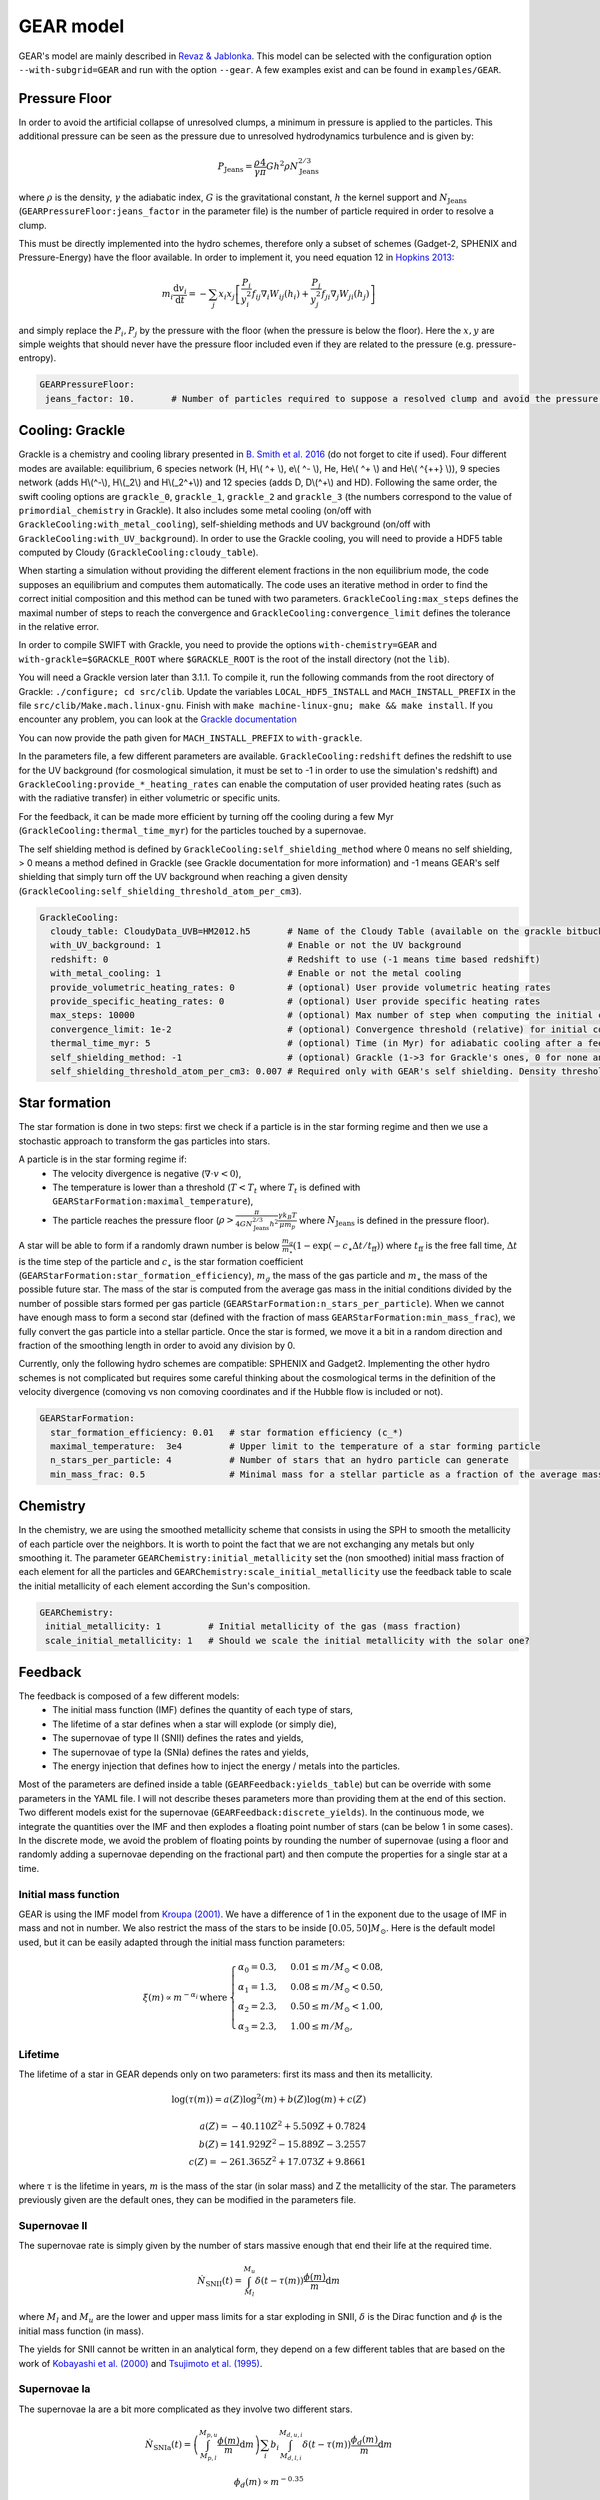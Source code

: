 .. GEAR sub-grid model
   Loic Hausammann, 17th April 2020


GEAR model
===========

GEAR's model are mainly described in `Revaz \& Jablonka <https://ui.adsabs.harvard.edu/abs/2018A%26A...616A..96R/abstract>`_.
This model can be selected with the configuration option ``--with-subgrid=GEAR`` and run with the option ``--gear``. A few examples exist and can be found in ``examples/GEAR``. 

Pressure Floor
~~~~~~~~~~~~~~

In order to avoid the artificial collapse of unresolved clumps, a minimum in pressure is applied to the particles.
This additional pressure can be seen as the pressure due to unresolved hydrodynamics turbulence and is given by:

.. math::
    P_\textrm{Jeans} = \frac{\rho}{\gamma} \frac{4}{\pi} G h^2 \rho N_\textrm{Jeans}^{2/3}

where :math:`\rho` is the density, :math:`\gamma` the adiabatic index, :math:`G` is the gravitational constant,
:math:`h` the kernel support and :math:`N_\textrm{Jeans}` (``GEARPressureFloor:jeans_factor`` in the parameter file) is the number of particle required in order to resolve a clump.


This must be directly implemented into the hydro schemes, therefore only a subset of schemes (Gadget-2, SPHENIX and Pressure-Energy) have the floor available.
In order to implement it, you need equation 12 in `Hopkins 2013 <https://arxiv.org/abs/1206.5006>`_:

.. math::
   m_i \frac{\mathrm{d}v_i}{\mathrm{d}t} = - \sum_j x_i x_j \left[ \frac{P_i}{y_i^2} f_{ij} \nabla_i W_{ij}(h_i) + \frac{P_j}{y_j^2} f_{ji} \nabla_j W_{ji}(h_j) \right]

and simply replace the :math:`P_i, P_j` by the pressure with the floor (when the pressure is below the floor).
Here the :math:`x, y` are simple weights that should never have the pressure floor included even if they are related to the pressure (e.g. pressure-entropy).

.. code:: YAML

   GEARPressureFloor:
    jeans_factor: 10.       # Number of particles required to suppose a resolved clump and avoid the pressure floor.



Cooling: Grackle
~~~~~~~~~~~~~~~~
   
Grackle is a chemistry and cooling library presented in `B. Smith et al. 2016 <https://arxiv.org/abs/1610.09591>`_ 
(do not forget to cite if used).  Four different modes are available:
equilibrium, 6 species network (H, H\\( ^+ \\), e\\( ^- \\), He, He\\( ^+ \\)
and He\\( ^{++} \\)), 9 species network (adds H\\(^-\\), H\\(_2\\) and
H\\(_2^+\\)) and 12 species (adds D, D\\(^+\\) and HD).  Following the same
order, the swift cooling options are ``grackle_0``, ``grackle_1``, ``grackle_2``
and ``grackle_3`` (the numbers correspond to the value of
``primordial_chemistry`` in Grackle).  It also includes some metal cooling (on/off with ``GrackleCooling:with_metal_cooling``), self-shielding
methods and UV background (on/off with ``GrackleCooling:with_UV_background``).  In order to use the Grackle cooling, you will need
to provide a HDF5 table computed by Cloudy (``GrackleCooling:cloudy_table``).

When starting a simulation without providing the different element fractions in the non equilibrium mode, the code supposes an equilibrium and computes them automatically.
The code uses an iterative method in order to find the correct initial composition and this method can be tuned with two parameters. ``GrackleCooling:max_steps`` defines the maximal number of steps to reach the convergence and ``GrackleCooling:convergence_limit`` defines the tolerance in the relative error.

In order to compile SWIFT with Grackle, you need to provide the options ``with-chemistry=GEAR`` and ``with-grackle=$GRACKLE_ROOT``
where ``$GRACKLE_ROOT`` is the root of the install directory (not the ``lib``).

You will need a Grackle version later than 3.1.1. To compile it, run
the following commands from the root directory of Grackle:
``./configure; cd src/clib``.
Update the variables ``LOCAL_HDF5_INSTALL`` and ``MACH_INSTALL_PREFIX`` in
the file ``src/clib/Make.mach.linux-gnu``.
Finish with ``make machine-linux-gnu; make && make install``.
If you encounter any problem, you can look at the `Grackle documentation <https://grackle.readthedocs.io/en/latest/>`_

You can now provide the path given for ``MACH_INSTALL_PREFIX`` to ``with-grackle``.

In the parameters file, a few different parameters are available.
``GrackleCooling:redshift`` defines the redshift to use for the UV background (for cosmological simulation, it must be set to -1 in order to use the simulation's redshift) and ``GrackleCooling:provide_*_heating_rates`` can enable the computation of user provided heating rates (such as with the radiative transfer) in either volumetric or specific units.

For the feedback, it can be made more efficient by turning off the cooling during a few Myr (``GrackleCooling:thermal_time_myr``) for the particles touched by a supernovae.

The self shielding method is defined by ``GrackleCooling:self_shielding_method`` where 0 means no self shielding, > 0 means a method defined in Grackle (see Grackle documentation for more information) and -1 means GEAR's self shielding that simply turn off the UV background when reaching a given density (``GrackleCooling:self_shielding_threshold_atom_per_cm3``).

.. code:: YAML

  GrackleCooling:
    cloudy_table: CloudyData_UVB=HM2012.h5       # Name of the Cloudy Table (available on the grackle bitbucket repository)
    with_UV_background: 1                        # Enable or not the UV background
    redshift: 0                                  # Redshift to use (-1 means time based redshift)
    with_metal_cooling: 1                        # Enable or not the metal cooling
    provide_volumetric_heating_rates: 0          # (optional) User provide volumetric heating rates
    provide_specific_heating_rates: 0            # (optional) User provide specific heating rates
    max_steps: 10000                             # (optional) Max number of step when computing the initial composition
    convergence_limit: 1e-2                      # (optional) Convergence threshold (relative) for initial composition
    thermal_time_myr: 5                          # (optional) Time (in Myr) for adiabatic cooling after a feedback event.
    self_shielding_method: -1                    # (optional) Grackle (1->3 for Grackle's ones, 0 for none and -1 for GEAR)
    self_shielding_threshold_atom_per_cm3: 0.007 # Required only with GEAR's self shielding. Density threshold of the self shielding



Star formation
~~~~~~~~~~~~~~

The star formation is done in two steps: first we check if a particle is in the star forming regime and then we use a stochastic approach to transform the gas particles into stars.

A particle is in the star forming regime if:
 - The velocity divergence is negative (:math:`\nabla\cdot v < 0`),
 - The temperature is lower than a threshold (:math:`T < T_t` where :math:`T_t` is defined with ``GEARStarFormation:maximal_temperature``),
 - The particle reaches the pressure floor (:math:`\rho > \frac{\pi}{4 G N_\textrm{Jeans}^{2/3} h^2}\frac{\gamma k_B T}{\mu m_p}` where :math:`N_\textrm{Jeans}` is defined in the pressure floor).

A star will be able to form if a randomly drawn number is below :math:`\frac{m_g}{m_\star}\left(1 - \exp\left(-c_\star \Delta t / t_\textrm{ff}\right)\right)` where :math:`t_\textrm{ff}` is the free fall time, :math:`\Delta t` is the time step of the particle and :math:`c_\star` is the star formation coefficient (``GEARStarFormation:star_formation_efficiency``), :math:`m_g` the mass of the gas particle and :math:`m_\star` the mass of the possible future star. The mass of the star is computed from the average gas mass in the initial conditions divided by the number of possible stars formed per gas particle (``GEARStarFormation:n_stars_per_particle``). When we cannot have enough mass to form a second star (defined with the fraction of mass ``GEARStarFormation:min_mass_frac``), we fully convert the gas particle into a stellar particle. Once the star is formed, we move it a bit in a random direction and fraction of the smoothing length in order to avoid any division by 0.

Currently, only the following hydro schemes are compatible: SPHENIX and Gadget2.
Implementing the other hydro schemes is not complicated but requires some careful thinking about the cosmological terms in the definition of the velocity divergence (comoving vs non comoving coordinates and if the Hubble flow is included or not).

.. code:: YAML

  GEARStarFormation:
    star_formation_efficiency: 0.01   # star formation efficiency (c_*)
    maximal_temperature:  3e4         # Upper limit to the temperature of a star forming particle
    n_stars_per_particle: 4           # Number of stars that an hydro particle can generate
    min_mass_frac: 0.5                # Minimal mass for a stellar particle as a fraction of the average mass for the stellar particles.


Chemistry
~~~~~~~~~

In the chemistry, we are using the smoothed metallicity scheme that consists in using the SPH to smooth the metallicity of each particle over the neighbors. It is worth to point the fact that we are not exchanging any metals but only smoothing it. The parameter ``GEARChemistry:initial_metallicity`` set the (non smoothed) initial mass fraction of each element for all the particles and ``GEARChemistry:scale_initial_metallicity`` use the feedback table to scale the initial metallicity of each element according the Sun's composition.

.. code:: YAML

   GEARChemistry:
    initial_metallicity: 1         # Initial metallicity of the gas (mass fraction)
    scale_initial_metallicity: 1   # Should we scale the initial metallicity with the solar one?

Feedback
~~~~~~~~

The feedback is composed of a few different models:
  - The initial mass function (IMF) defines the quantity of each type of stars,
  - The lifetime of a star defines when a star will explode (or simply die),
  - The supernovae of type II (SNII) defines the rates and yields,
  - The supernovae of type Ia (SNIa) defines the rates and yields,
  - The energy injection that defines how to inject the energy / metals into the particles.

Most of the parameters are defined inside a table (``GEARFeedback:yields_table``) but can be override with some parameters in the YAML file.
I will not describe theses parameters more than providing them at the end of this section.
Two different models exist for the supernovae (``GEARFeedback:discrete_yields``).
In the continuous mode, we integrate the quantities over the IMF and then explodes a floating point number of stars (can be below 1 in some cases).
In the discrete mode, we avoid the problem of floating points by rounding the number of supernovae (using a floor and randomly adding a supernovae depending on the fractional part) and then compute the properties for a single star at a time.

Initial mass function
^^^^^^^^^^^^^^^^^^^^^

GEAR is using the IMF model from `Kroupa (2001) <https://ui.adsabs.harvard.edu/abs/2001MNRAS.322..231K/abstract>`_.
We have a difference of 1 in the exponent due to the usage of IMF in mass and not in number.
We also restrict the mass of the stars to be inside :math:`[0.05, 50] M_\odot`.
Here is the default model used, but it can be easily adapted through the initial mass function parameters:

.. math::
  \xi(m) \propto m^{-\alpha_i}\, \textrm{where}\,
  \begin{cases}
   \alpha_0 = 0.3,\, & 0.01 \leq m / M_\odot < 0.08, \\
   \alpha_1 = 1.3,\, & 0.08 \leq m / M_\odot < 0.50, \\
   \alpha_2 = 2.3,\, & 0.50 \leq m / M_\odot < 1.00, \\
   \alpha_3 = 2.3,\, & 1.00 \leq m / M_\odot,
  \end{cases}


Lifetime
^^^^^^^^

The lifetime of a star in GEAR depends only on two parameters: first its mass and then its metallicity.

.. math::
   \log(\tau(m)) = a(Z) \log^2(m) + b(Z) \log(m) + c(Z) \\ \\
   a(Z) = -40.110 Z^2 + 5.509 Z + 0.7824 \\
   b(Z) = 141.929 Z^2 - 15.889 Z - 3.2557 \\
   c(Z) = -261.365 Z^2 + 17.073 Z + 9.8661

where :math:`\tau` is the lifetime in years, :math:`m` is the mass of the star (in solar mass) and Z the metallicity of the star.
The parameters previously given are the default ones, they can be modified in the parameters file.

Supernovae II
^^^^^^^^^^^^^

The supernovae rate is simply given by the number of stars massive enough that end their life at the required time.

.. math::
   \dot{N}_\textrm{SNII}(t) = \int_{M_l}^{M_u} \delta(t - \tau(m)) \frac{\phi(m)}{m} \mathrm{d}m

where :math:`M_l` and :math:`M_u` are the lower and upper mass limits for a star exploding in SNII, :math:`\delta` is the Dirac function and :math:`\phi` is the initial mass function (in mass).

The yields for SNII cannot be written in an analytical form, they depend on a few different tables that are based on the work of `Kobayashi et al. (2000) <https://ui.adsabs.harvard.edu/abs/2000ApJ...539...26K/abstract>`_ and `Tsujimoto et al. (1995) <https://ui.adsabs.harvard.edu/abs/1995MNRAS.277..945T/abstract>`_.

Supernovae Ia
^^^^^^^^^^^^^

The supernovae Ia are a bit more complicated as they involve two different stars.

.. math::
  \dot{N}_\textrm{SNIa}(t) = \left( \int_{M_{p,l}}^{M_{p,u}} \frac{\phi(m)}{m} \mathrm{d}m \right) \sum_i b_i \int_{M_{d,l,i}}^{M_{d,u,i}}
  \delta(t-\tau(m)) \frac{\phi_d(m)}{m}\mathrm{d}m

.. math::
   \phi_d(m) \propto m^{-0.35}

where :math:`M_{p,l}` and :math:`M_{p,u}` are the mass limits for a progenitor of a white dwarf, :math:`b_i` is the probability to have a companion and
:math:`M_{d,l,i}` and :math:`M_{d,u,i}` are the mass limits for each type of companion.
The first parenthesis represents the number of white dwarfs and the second one the probability to form a binary.

+------------------+--------------------+-------------------+------------------+
| Companion        |  :math:`M_{d,l,i}` | :math:`M_{d,u,i}` | :math:`b_i`      |
+==================+====================+===================+==================+
| Red giant        |   0.9              |    1.5            |    0.02          |
+------------------+--------------------+-------------------+------------------+
| Main sequence    |   1.8              |    2.5            |    0.05          |
+------------------+--------------------+-------------------+------------------+

The yields are based on the same papers than the SNII.

Energy injection
^^^^^^^^^^^^^^^^

All the supernovae (type II and Ia) inject the same amount of energy into the surrounding gas (``GEARFeedback:supernovae_energy_erg``) and distribute it according to the hydro kernel.
The same is done with the metals and the mass.


Generating a new table
^^^^^^^^^^^^^^^^^^^^^^

The feedback table is an HDF5 file with the following structure:

.. graphviz:: feedback_table.dot

where the solid (dashed) squares represent a group (a dataset) with the name of the object underlined and the attributes written below. Everything is in solar mass or without units (e.g. mass fraction or unitless constant).
In ``Data``, the attribute ``elts`` is an array of string with the element names (the last should be ``Metals``, it corresponds to the sum of all the elements), ``MeanWDMass`` is the mass of the white dwarfs
and ``SolarMassAbundances`` is an array of float containing the mass fraction of the different element in the sun.
In ``IMF``, ``n + 1`` is the number of part in the IMF, ``as`` are the exponent (``n+1`` elements), ``ms`` are the mass limits between each part (``n`` elements) and
``Mmin`` (``Mmax``) is the minimal (maximal) mass of a star.
In ``LifeTimes``, the coefficient are given in the form of a single table (``coeff_z`` with a 3x3 shape).
In ``SNIa``, ``a`` is the exponent of the distribution of binaries, ``bb1``  and ``bb2`` are the coefficient :math:`b_i` and the other attributes follow the same names than in the SNIa formulas.
The ``Metals`` group from the ``SNIa`` contains the name of each elements (``elts``) and the metal mass fraction ejected by each supernovae (``data``) in the same order. They must contain the same elements than in ``Data``.
Finally for the ``SNII``, the mass limits are given by ``Mmin`` and ``Mmax``. For the yields, the datasets required are ``Ej`` (mass fraction ejected [processed]), ``Ejnp`` (mass fraction ejected [non processed]) and one dataset for each element present in ``elts``. The datasets should all have the same size, be uniformly sampled in log and contains the attributes ``min`` (mass in log for the first element) and ``step`` (difference of mass in log between two elements).

.. code:: YAML

  GEARFeedback:
    supernovae_energy_erg: 0.1e51                            # Energy released by a single supernovae.
    yields_table: chemistry-AGB+OMgSFeZnSrYBaEu-16072013.h5  # Table containing the yields.
    discrete_yields: 0                                       # Should we use discrete yields or the IMF integrated one?
  GEARInitialMassFunction:
    number_function_part:  4                       # Number of different part in the IMF
    exponents:  [0.7, -0.8, -1.7, -1.3]            # Exponents of each part of the IMF
    mass_limits_msun:  [0.05, 0.08, 0.5, 1, 50]    # Limits in mass between each part of the IMF
  GEARLifetime:
   quadratic:  [-40.1107, 5.50992, 0.782432]  # Quadratic terms in the fit
   linear:  [141.93, -15.8895, -3.25578]      # Linear terms in the fit
   constant:  [-261.366, 17.0735, 9.86606]    # Constant terms in the fit
  GEARSupernovaeIa:
    exponent:  -0.35                      # Exponent for the distribution of companions
    min_mass_white_dwarf_progenitor:  3   # Minimal mass of a progenitor of white dwarf
    max_mass_white_dwarf_progenitor:  8   # Maximal mass of a progenitor of white dwarf
    max_mass_red_giant:  1.5              # Maximal mass for a red giant
    min_mass_red_giant:  0.9              # Minimal mass for a red giant
    coef_red_giant:  0.02                 # Coefficient for the distribution of red giants companions
    max_mass_main_sequence:  2.6          # Maximal mass for a main sequence star
    min_mass_main_sequence:  1.8          # Minimal mass for a main sequence star
    coef_main_sequence:  0.05             # Coefficient for the distribution of main sequence companions
    white_dwarf_mass:  1.38               # Mass of a white dwarf
  GEARSupernovaeII:
  interpolation_size:  200                # Number of elements for the interpolation of the data
